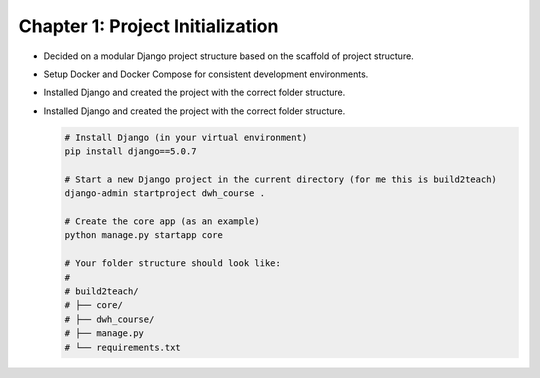 Chapter 1: Project Initialization
=================================
- Decided on a modular Django project structure based on the scaffold of project structure.


- Setup Docker and Docker Compose for consistent development environments.

- Installed Django and created the project with the correct folder structure.

- Installed Django and created the project with the correct folder structure.

  .. code-block:: bash

     # Install Django (in your virtual environment)
     pip install django==5.0.7

     # Start a new Django project in the current directory (for me this is build2teach)
     django-admin startproject dwh_course .

     # Create the core app (as an example)
     python manage.py startapp core

     # Your folder structure should look like:
     #
     # build2teach/
     # ├── core/
     # ├── dwh_course/
     # ├── manage.py
     # └── requirements.txt